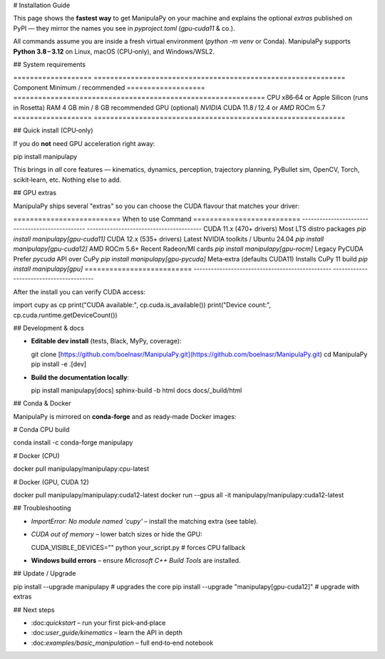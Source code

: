 # Installation Guide

This page shows the **fastest way** to get ManipulaPy on your machine and explains the
optional *extras* published on PyPI — they mirror the names you see in
`pyproject.toml` (`gpu‑cuda11` & co.).

.. note::
All commands assume you are inside a fresh virtual environment (`python -m venv`
or Conda).  ManipulaPy supports **Python 3.8 – 3.12** on Linux, macOS (CPU‑only),
and Windows/WSL2.

## System requirements

\===================  =============================================================
Component            Minimum / recommended
\===================  =============================================================
CPU                  x86‑64 or Apple Silicon (runs in Rosetta)
RAM                  4 GB min / 8 GB recommended
GPU (optional)       *NVIDIA* CUDA 11.8 / 12.4 or *AMD* ROCm 5.7
\===================  =============================================================

## Quick install (CPU‑only)

If you do **not** need GPU acceleration right away:

.. code-block:: bash

pip install manipulapy

This brings in *all* core features — kinematics, dynamics, perception, trajectory
planning, PyBullet sim, OpenCV, Torch, scikit‑learn, etc.  Nothing else to add.

## GPU extras

ManipulaPy ships several "extras" so you can choose the CUDA flavour that matches your
driver:

\==========================  When to use                                      Command
\==========================  ------------------------------------------------  ----------------------------------------
CUDA 11.x (470+ drivers)    Most LTS distro packages                         `pip install manipulapy[gpu-cuda11]`
CUDA 12.x (535+ drivers)    Latest NVIDIA toolkits / Ubuntu 24.04            `pip install manipulapy[gpu-cuda12]`
AMD ROCm 5.6+               Recent Radeon/MI cards                           `pip install manipulapy[gpu-rocm]`
Legacy PyCUDA               Prefer `pycuda` API over CuPy                 `pip install manipulapy[gpu-pycuda]`
Meta‑extra (defaults CUDA11) Installs CuPy 11 build                          `pip install manipulapy[gpu]`
\==========================  ------------------------------------------------  ----------------------------------------

After the install you can verify CUDA access:

.. code-block:: python

import cupy as cp
print("CUDA available:", cp.cuda.is\_available())
print("Device count:", cp.cuda.runtime.getDeviceCount())

## Development & docs

* **Editable dev install** (tests, Black, MyPy, coverage):

  .. code-block:: bash

  git clone [https://github.com/boelnasr/ManipulaPy.git](https://github.com/boelnasr/ManipulaPy.git)
  cd ManipulaPy
  pip install -e .\[dev]

* **Build the documentation locally**:

  .. code-block:: bash

  pip install manipulapy\[docs]
  sphinx-build -b html docs docs/\_build/html

## Conda & Docker

ManipulaPy is mirrored on **conda‑forge** and as ready‑made Docker images:

.. code-block:: bash

# Conda CPU build

conda install -c conda-forge manipulapy

# Docker (CPU)

docker pull manipulapy/manipulapy\:cpu-latest

# Docker (GPU, CUDA 12)

docker pull manipulapy/manipulapy\:cuda12-latest
docker run --gpus all -it manipulapy/manipulapy\:cuda12-latest

## Troubleshooting

* `ImportError: No module named 'cupy'` – install the matching extra (see table).

* `CUDA out of memory` – lower batch sizes or hide the GPU:

  .. code-block:: bash

  CUDA\_VISIBLE\_DEVICES="" python your\_script.py  # forces CPU fallback

* **Windows build errors** – ensure *Microsoft C++ Build Tools* are installed.

## Update / Upgrade

.. code-block:: bash

pip install --upgrade manipulapy   # upgrades the core
pip install --upgrade "manipulapy\[gpu-cuda12]"  # upgrade with extras

## Next steps

* \:doc:`quickstart` – run your first pick‑and‑place
* \:doc:`user_guide/kinematics` – learn the API in depth
* \:doc:`examples/basic_manipulation` – full end‑to‑end notebook
